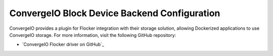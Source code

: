 .. _convergeio-backend:

=========================================
ConvergeIO Block Device Backend Configuration
=========================================

ConvergeIO provides a plugin for Flocker integration with their storage solution, allowing Dockerized applications to use ConvergeIO storage.
For more information, visit the following GitHub repository: 

* `ConvergeIO Flocker driver on GitHub`_

.. XXX FLOC 2443 to expand this Backend storage section

.. _NetApp Flocker driver on GitHub: https://github.com/ConvergeIO/cio-flocker-driver
